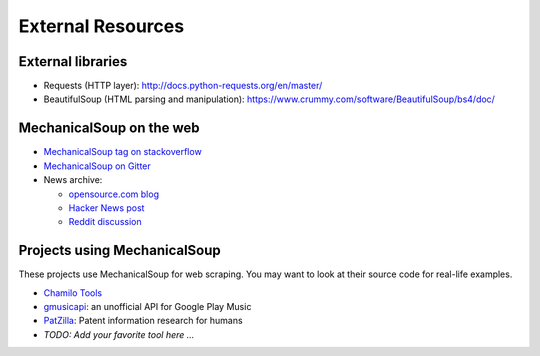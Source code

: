 External Resources
==================

External libraries
------------------

* Requests (HTTP layer): http://docs.python-requests.org/en/master/

* BeautifulSoup (HTML parsing and manipulation):
  https://www.crummy.com/software/BeautifulSoup/bs4/doc/

MechanicalSoup on the web
-------------------------

* `MechanicalSoup tag on stackoverflow
  <https://stackoverflow.com/questions/tagged/mechanicalsoup>`__

* `MechanicalSoup on Gitter
  <https://gitter.im/MechanicalSoup/Lobby>`__

* News archive:

  * `opensource.com blog <https://opensource.com/resources/python/web-scraper-crawler>`__
  * `Hacker News post <https://news.ycombinator.com/item?id=8012103>`__
  * `Reddit
    discussion <https://www.reddit.com/r/programming/comments/2aa13s/mechanicalsoup_a_python_library_for_automating/>`__

Projects using MechanicalSoup
-----------------------------

These projects use MechanicalSoup for web scraping. You may want to
look at their source code for real-life examples.

* `Chamilo Tools <https://gitlab.com/chamilotools/chamilotools>`__
* `gmusicapi <https://github.com/simon-weber/gmusicapi>`__: an unofficial API
  for Google Play Music
* `PatZilla <https://github.com/ip-tools/ip-navigator>`__: Patent information
  research for humans
* *TODO: Add your favorite tool here ...*
